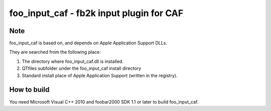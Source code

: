 =========================================
foo_input_caf - fb2k input plugin for CAF
=========================================

Note
----
foo_input_caf is based on, and depends on Apple Application Support DLLs.

They are searched from the following place:

1. The directory where foo_input_caf.dll is installed.
2. QTfiles subfolder under the foo_input_caf install directory 
3. Standard install place of Apple Application Support (written in the
   registry).

How to build
------------
You need Microsoft Visual C++ 2010 and foobar2000 SDK 1.1 or later to
build foo_input_caf.
